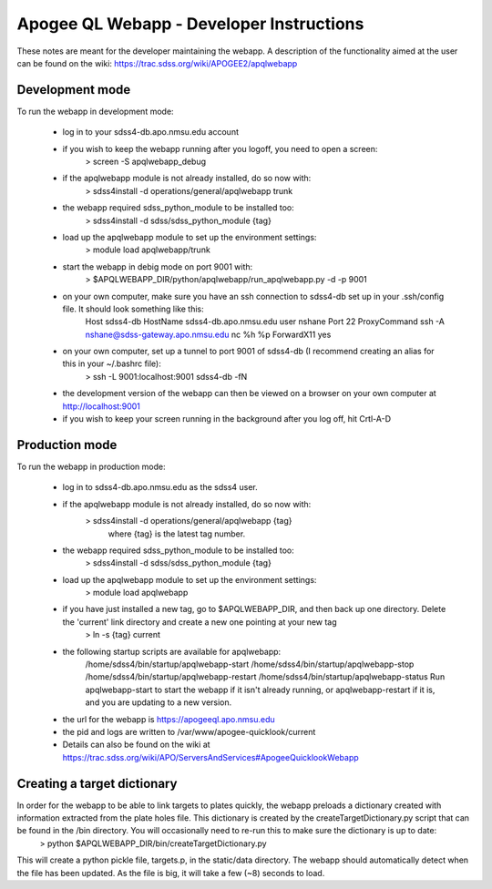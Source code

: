 ===========================================
Apogee QL Webapp - Developer Instructions
===========================================

These notes are meant for the developer maintaining the webapp.  A description of the functionality aimed at the user can be found on the wiki: https://trac.sdss.org/wiki/APOGEE2/apqlwebapp

Development mode
-----------------

To run the webapp in development mode:

  - log in to your sdss4-db.apo.nmsu.edu account

  - if you wish to keep the webapp running after you logoff, you need to open a screen:
     > screen -S apqlwebapp_debug

  - if the apqlwebapp module is not already installed, do so now with:
     > sdss4install -d operations/general/apqlwebapp trunk

  - the webapp required sdss_python_module to be installed too:
     > sdss4install -d sdss/sdss_python_module {tag}

  - load up the apqlwebapp module to set up the environment settings:
     > module load apqlwebapp/trunk

  - start the webapp in debig mode on port 9001 with:
     > $APQLWEBAPP_DIR/python/apqlwebapp/run_apqlwebapp.py -d -p 9001

  - on your own computer, make sure you have an ssh connection to sdss4-db set up in your .ssh/config file.  It should look something like this:
  	Host sdss4-db
     	HostName sdss4-db.apo.nmsu.edu
     	user nshane
     	Port 22
     	ProxyCommand ssh -A nshane@sdss-gateway.apo.nmsu.edu nc %h %p
     	ForwardX11 yes

  - on your own computer, set up a tunnel to port 9001 of sdss4-db (I recommend creating an alias for this in your ~/.bashrc file):
      > ssh -L 9001:localhost:9001 sdss4-db -fN
    

  - the development version of the webapp can then be viewed on a browser on your own computer at http://localhost:9001

  - if you wish to keep your screen running in the background after you log off, hit Crtl-A-D

Production mode
----------------

To run the webapp in production mode:

  - log in to sdss4-db.apo.nmsu.edu as the sdss4 user.

  - if the apqlwebapp module is not already installed, do so now with:
     > sdss4install -d operations/general/apqlwebapp {tag}
	where {tag} is the latest tag number.

  - the webapp required sdss_python_module to be installed too:
     > sdss4install -d sdss/sdss_python_module {tag}

  - load up the apqlwebapp module to set up the environment settings:
     > module load apqlwebapp

  - if you have just installed a new tag, go to $APQLWEBAPP_DIR, and then back up one directory.  Delete the 'current' link directory and create a new one pointing at your new tag
     > ln -s {tag} current

  - the following startup scripts are available for apqlwebapp:
  	/home/sdss4/bin/startup/apqlwebapp-start
  	/home/sdss4/bin/startup/apqlwebapp-stop
  	/home/sdss4/bin/startup/apqlwebapp-restart
  	/home/sdss4/bin/startup/apqlwebapp-status
  	Run apqlwebapp-start to start the webapp if it isn't already running, or apqlwebapp-restart if it is, and you are updating to a new version.

  - the url for the webapp is https://apogeeql.apo.nmsu.edu

  - the pid and logs are written to /var/www/apogee-quicklook/current

  - Details can also be found on the wiki at https://trac.sdss.org/wiki/APO/ServersAndServices#ApogeeQuicklookWebapp


Creating a target dictionary
-----------------------------  
In order for the webapp to be able to link targets to plates quickly, the webapp preloads a dictionary created with information extracted from the plate holes file.  This dictionary is created by the createTargetDictionary.py script that can be found in the /bin directory.  You will occasionally need to re-run this to make sure the dictionary is up to date:
  > python $APQLWEBAPP_DIR/bin/createTargetDictionary.py

This will create a python pickle file, targets.p, in the static/data directory.  The webapp should automatically detect when the file has been updated.  As the file is big, it will take a few (~8) seconds to load.



